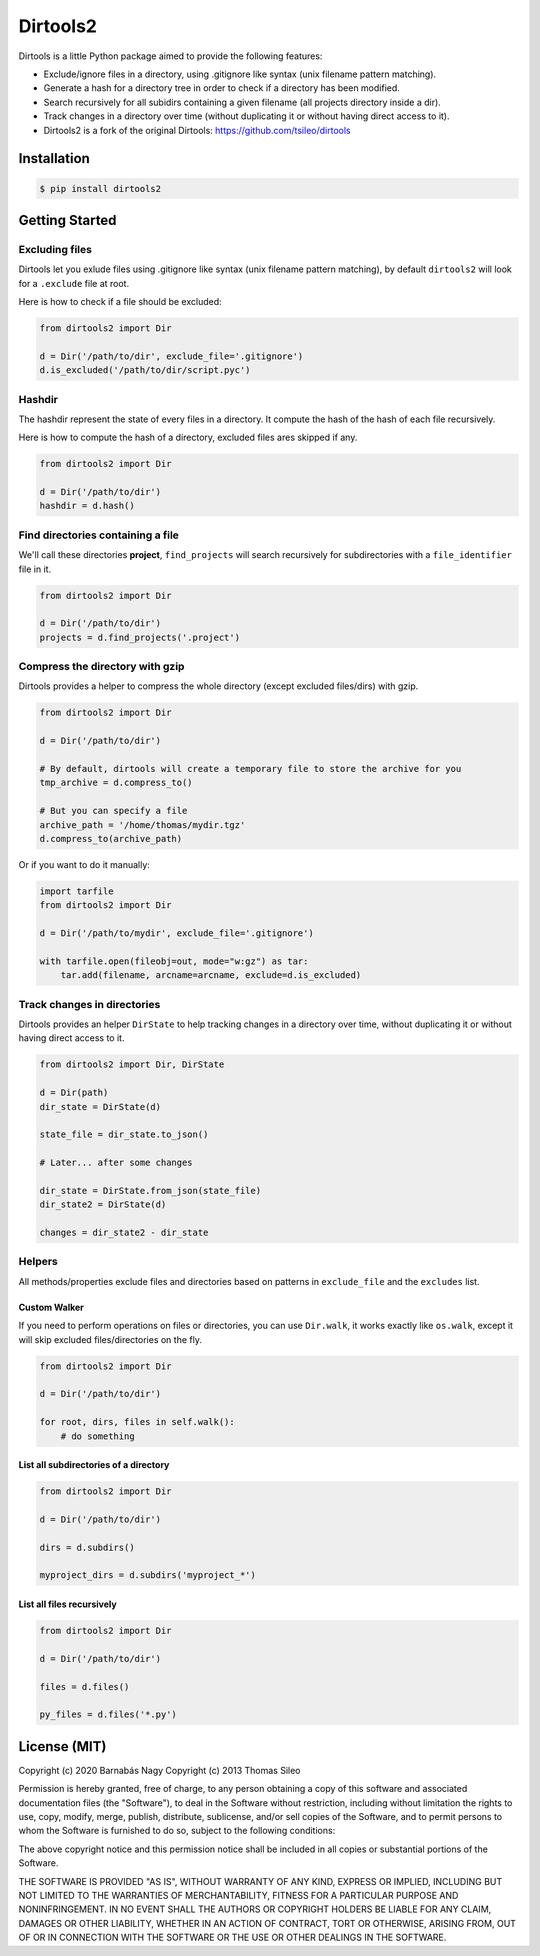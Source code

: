 ===========
 Dirtools2
===========

Dirtools is a little Python package aimed to provide the following features:

* Exclude/ignore files in a directory, using .gitignore like syntax (unix filename pattern matching).
* Generate a hash for a directory tree in order to check if a directory has been modified.
* Search recursively for all subidirs containing a given filename (all projects directory inside a dir).
* Track changes in a directory over time (without duplicating it or without having direct access to it).

* Dirtools2 is a fork of the original Dirtools: https://github.com/tsileo/dirtools

.. image:: https://pypip.in/v/dirtools2/badge.png
        :target: https://crate.io/packages/dirtools2

.. image:: https://pypip.in/d/dirtools2/badge.png
        :target: https://crate.io/packages/dirtools2


Installation
============

.. code-block::

    $ pip install dirtools2


Getting Started
===============

Excluding files
---------------

Dirtools let you exlude files using .gitignore like syntax (unix filename pattern matching), by default ``dirtools2`` will look for a ``.exclude`` file at root.

Here is how to check if a file should be excluded:

.. code-block:: python

    from dirtools2 import Dir

    d = Dir('/path/to/dir', exclude_file='.gitignore')
    d.is_excluded('/path/to/dir/script.pyc')


Hashdir
-------

The hashdir represent the state of every files in a directory. It compute the hash of the hash of each file recursively.

Here is how to compute the hash of a directory, excluded files ares skipped if any.

.. code-block:: python

    from dirtools2 import Dir

    d = Dir('/path/to/dir')
    hashdir = d.hash()


Find directories containing a file
----------------------------------

We'll call these directories **project**, ``find_projects`` will search recursively for subdirectories with a ``file_identifier`` file in it.

.. code-block:: python

    from dirtools2 import Dir

    d = Dir('/path/to/dir')
    projects = d.find_projects('.project')


Compress the directory with gzip
----------------------------------

Dirtools provides a helper to compress the whole directory (except excluded files/dirs) with gzip.

.. code-block:: python

    from dirtools2 import Dir

    d = Dir('/path/to/dir')
    
    # By default, dirtools will create a temporary file to store the archive for you
    tmp_archive = d.compress_to()

    # But you can specify a file
    archive_path = '/home/thomas/mydir.tgz'
    d.compress_to(archive_path)


Or if you want to do it manually:

.. code-block:: python

    import tarfile
    from dirtools2 import Dir

    d = Dir('/path/to/mydir', exclude_file='.gitignore')

    with tarfile.open(fileobj=out, mode="w:gz") as tar:
        tar.add(filename, arcname=arcname, exclude=d.is_excluded)


Track changes in directories
----------------------------

Dirtools provides an helper ``DirState`` to help tracking changes in a directory over time, without duplicating it or without having direct access to it.

.. code-block:: python

    from dirtools2 import Dir, DirState

    d = Dir(path)
    dir_state = DirState(d)

    state_file = dir_state.to_json()

    # Later... after some changes

    dir_state = DirState.from_json(state_file)
    dir_state2 = DirState(d)

    changes = dir_state2 - dir_state


Helpers
-------

All methods/properties exclude files and directories based on patterns in ``exclude_file`` and the ``excludes`` list.

Custom Walker
~~~~~~~~~~~~~

If you need to perform operations on files or directories, you can use ``Dir.walk``, it works exactly like ``os.walk``, except it will skip excluded files/directories on the fly.

.. code-block:: python

    from dirtools2 import Dir

    d = Dir('/path/to/dir')
    
    for root, dirs, files in self.walk():
        # do something


List all subdirectories of a directory
~~~~~~~~~~~~~~~~~~~~~~~~~~~~~~~~~~~~~~

.. code-block:: python

    from dirtools2 import Dir

    d = Dir('/path/to/dir')

    dirs = d.subdirs()

    myproject_dirs = d.subdirs('myproject_*')


List all files recursively
~~~~~~~~~~~~~~~~~~~~~~~~~

.. code-block:: python

    from dirtools2 import Dir

    d = Dir('/path/to/dir')

    files = d.files()

    py_files = d.files('*.py')


License (MIT)
=============

Copyright (c) 2020 Barnabás Nagy
Copyright (c) 2013 Thomas Sileo

Permission is hereby granted, free of charge, to any person obtaining a copy of this software and associated documentation files (the "Software"), to deal in the Software without restriction, including without limitation the rights to use, copy, modify, merge, publish, distribute, sublicense, and/or sell copies of the Software, and to permit persons to whom the Software is furnished to do so, subject to the following conditions:

The above copyright notice and this permission notice shall be included in all copies or substantial portions of the Software.

THE SOFTWARE IS PROVIDED "AS IS", WITHOUT WARRANTY OF ANY KIND, EXPRESS OR IMPLIED, INCLUDING BUT NOT LIMITED TO THE WARRANTIES OF MERCHANTABILITY, FITNESS FOR A PARTICULAR PURPOSE AND NONINFRINGEMENT. IN NO EVENT SHALL THE AUTHORS OR COPYRIGHT HOLDERS BE LIABLE FOR ANY CLAIM, DAMAGES OR OTHER LIABILITY, WHETHER IN AN ACTION OF CONTRACT, TORT OR OTHERWISE, ARISING FROM, OUT OF OR IN CONNECTION WITH THE SOFTWARE OR THE USE OR OTHER DEALINGS IN THE SOFTWARE.
